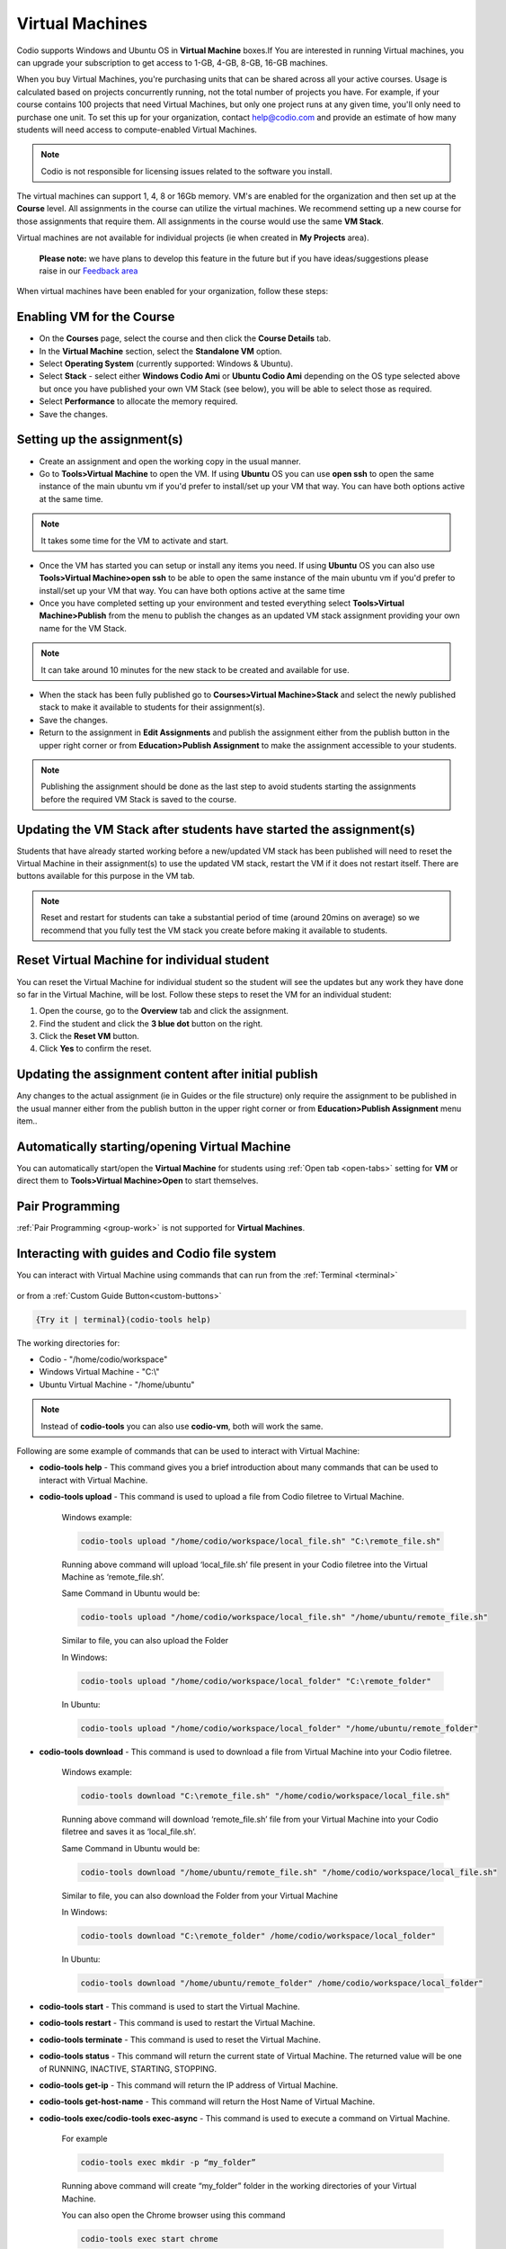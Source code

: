 .. meta::
   :description: Instructions for using Computed VMs.


.. _virtualmachine:

Virtual Machines
================

Codio supports Windows and Ubuntu OS in **Virtual Machine** boxes.If You are interested in running Virtual machines, you can upgrade your subscription to get access to 1-GB, 4-GB, 8-GB, 16-GB machines.

When you buy Virtual Machines, you're purchasing units that can be shared across all your active courses. Usage is calculated based on projects concurrently running, not the total number of projects you have. For example, if your course contains 100 projects that need Virtual Machines, but only one project runs at any given time, you'll only need to purchase one unit.
To set this up for your organization, contact help@codio.com and provide an estimate of how many students will need access to compute-enabled Virtual Machines.

.. Note:: Codio is not responsible for licensing issues related to the software you install.

The virtual machines can support 1, 4, 8 or 16Gb memory. VM's are enabled for the organization and then set up at the **Course** level. All assignments in the course can utilize the virtual machines. We recommend setting up a new course for those assignments that require them.  All assignments in the course would use the same **VM Stack**.


Virtual machines are not available for individual projects (ie when created in **My Projects** area).

 **Please note:** we have plans to develop this feature in the future but if you have ideas/suggestions please raise in our `Feedback area <https://feedback.codio.com/>`_


When virtual machines have been enabled for your organization, follow these steps:

Enabling VM for the Course
**************************

- On the **Courses** page, select the course and then click the **Course Details** tab.

- In the **Virtual Machine** section, select the **Standalone VM** option.

- Select **Operating System** (currently supported: Windows & Ubuntu).

- Select **Stack** - select either **Windows Codio Ami** or **Ubuntu Codio Ami** depending on the OS type selected above but once you have published your own VM Stack (see below), you will be able to select those as required.

- Select **Performance** to allocate the memory required.



- Save the changes.

Setting up the assignment(s)
****************************

- Create an assignment and open the working copy in the usual manner.

- Go to **Tools>Virtual Machine** to open the VM.  If using **Ubuntu** OS you can use **open ssh** to open the same instance of the main ubuntu vm if you'd prefer to install/set up your VM that way. You can have both options active at the same time.

.. Note::  It takes some time for the VM to activate and start.

- Once the VM has started you can setup or install any items you need. If using **Ubuntu** OS you can also use **Tools>Virtual Machine>open ssh** to be able to open the same instance of the main ubuntu vm if you'd prefer to install/set up your VM that way.   You can have both options active at the same time

- Once you have completed setting up your environment and tested everything select **Tools>Virtual Machine>Publish** from the menu to publish the changes as an updated VM stack assignment providing your own name for the VM Stack.

.. Note::  It can take around 10 minutes for the new stack to be created and available for use.

- When the stack has been fully published go to **Courses>Virtual Machine>Stack** and select the newly published stack to make it available to students for their assignment(s).

- Save the changes.

- Return to the assignment in **Edit Assignments** and publish the assignment either from the publish button in the upper right corner or from **Education>Publish Assignment** to make the assignment accessible to your students.

.. Note::  Publishing the assignment should be done as the last step to avoid students starting the assignments before the required VM Stack is saved to the course.

Updating the VM Stack after students have started the assignment(s)
*******************************************************************

Students that have already started working before a new/updated VM stack has been published will need to reset the Virtual Machine in their assignment(s) to use the updated VM stack, restart the VM if it does not restart itself. There are buttons available for this purpose in the VM tab.

.. Note:: Reset and restart for students can take a substantial period of time (around 20mins on average) so we recommend that you fully test the VM stack you create before making it available to students.

Reset Virtual Machine for individual student
********************************************

You can reset the Virtual Machine for individual student so the student will see the updates but any work they have done so far in the Virtual Machine, will be lost. Follow these steps to reset the VM for an individual student:

1. Open the course, go to the **Overview** tab and click the assignment.
2. Find the student and click the **3 blue dot** button on the right.
3. Click the **Reset VM** button.
4. Click **Yes** to confirm the reset.


Updating the assignment content after initial publish
*****************************************************

Any changes to the actual assignment (ie in Guides or the file structure) only require the assignment to be published in the usual manner either from the publish button in the upper right corner or from **Education>Publish Assignment** menu item..

Automatically starting/opening Virtual Machine
**********************************************

You can automatically start/open the **Virtual Machine** for students using :ref:`Open tab <open-tabs>` setting for **VM** or direct them to **Tools>Virtual Machine>Open** to start themselves.

Pair Programming
****************

:ref:`Pair Programming <group-work>` is not supported for **Virtual Machines**.


.. _interactwithguides:

Interacting with guides and Codio file system
*********************************************

You can interact with Virtual Machine using commands that can run from the :ref:`Terminal <terminal>` 

.. figure:: /img/vm-commands.png
   :alt: VM Commands

or from a :ref:`Custom Guide Button<custom-buttons>`

.. code:: ini

   {Try it | terminal}(codio-tools help)


The working directories for:

- Codio - "/home/codio/workspace"
- Windows Virtual Machine - "C:\\"
- Ubuntu Virtual Machine - "/home/ubuntu"

.. Note::  Instead of **codio-tools** you can also use **codio-vm**, both will work the same.

Following are some example of commands that can be used to interact with Virtual Machine:

- **codio-tools help** - This command gives you a brief introduction about many commands that can be used to interact with Virtual Machine.

- **codio-tools upload** - This command is used to upload a file from Codio filetree to Virtual Machine.

   Windows example:

   .. code:: ini

      codio-tools upload "/home/codio/workspace/local_file.sh" "C:\remote_file.sh"

   Running above command will upload ‘local_file.sh’ file present in your Codio filetree into the Virtual Machine as ‘remote_file.sh’.

   Same Command in Ubuntu would be:

   .. code:: ini

      codio-tools upload "/home/codio/workspace/local_file.sh" "/home/ubuntu/remote_file.sh"


   Similar to file, you can also upload the Folder

   In Windows:

   .. code:: ini

      codio-tools upload "/home/codio/workspace/local_folder" "C:\remote_folder"


   In Ubuntu:

   .. code:: ini

      codio-tools upload "/home/codio/workspace/local_folder" "/home/ubuntu/remote_folder"


- **codio-tools download** - This command is used to download a file from Virtual Machine into your Codio filetree.

   Windows example:

   .. code:: ini

      codio-tools download "C:\remote_file.sh" "/home/codio/workspace/local_file.sh"


   Running above command will download ‘remote_file.sh’ file from your Virtual Machine into your Codio filetree and saves it as ‘local_file.sh’.

   Same Command in Ubuntu would be:

   .. code:: ini

      codio-tools download "/home/ubuntu/remote_file.sh" "/home/codio/workspace/local_file.sh"


   Similar to file, you can also download the Folder from your Virtual Machine

   In Windows:

   .. code:: ini

      codio-tools download "C:\remote_folder" /home/codio/workspace/local_folder"


   In Ubuntu:

   .. code:: ini

      codio-tools download "/home/ubuntu/remote_folder" /home/codio/workspace/local_folder"

- **codio-tools start** - This command is used to start the Virtual Machine.

- **codio-tools restart** -  This command is used to restart the Virtual Machine.

- **codio-tools terminate** -  This command is used to reset the Virtual Machine.

- **codio-tools status** - This command will return the current state of Virtual Machine. The returned value will be one of RUNNING, INACTIVE, STARTING, STOPPING.

- **codio-tools get-ip** - This command will return the IP address of Virtual Machine.
 
- **codio-tools get-host-name**  - This command will return the Host Name of Virtual Machine.

- **codio-tools exec/codio-tools exec-async** - This command is used to execute a command on Virtual Machine.

   For example

   .. code:: ini

      codio-tools exec mkdir -p “my_folder”

   Running above command will create “my_folder” folder in the working directories of your Virtual Machine.

   You can also open the Chrome browser using this command

   .. code:: ini

      codio-tools exec start chrome

   Can also open a particular URL in the Chrome browser

   .. code:: ini

      codio-tools exec start chrome /incognito  https://codio.com


- **codio-tools vm download <vm-name>** - This command is used to download the specified virtual machine, saving its current state for reuse or backup purposes.

- **codio-tools vm destroy <vm-name>** - This command is used to permanently remove the specified virtual machine. Use this command with caution, as the VM cannot be recovered after destruction.

- **codio-tools vm start <vm-name>** - This command is used to initiate the specified virtual machine, making it operational and accessible.

- **codio-tools vm stop <vm-name>** - This command is used to stop the specified virtual machine, freeing up resources while preserving its state

- **codio-tools vm restart <vm-name>** - This command is used to restarts the specified virtual machine, applying any changes or updates to its configuration. 

- **codio-tools vm status <vm-name>** - This command is used to display the current status of the specified virtual machine, such as running, stopped, or inactive.

- **codio-tools vm list** - This command is used to list all virtual machines, showing their names and statuses (stopped, running, or available).

- **codio-tools vm set <param-name> <value>** - This command is used to updates the configuration of a virtual machine by setting specific parameters to the desired values. For example, memory allocation or other VM properties can be modified.

- **codio-tools sync** - This command is used to sync folder/file between Codio box and Virtual Machine.

   Windows example:

   .. code:: ini

      codio-tools sync "/home/codio/workspace/folder" "C:\Users\Administrator\Desktop\folder"


   Running above command will sync both, 'folder' in Codio box and 'folder' in Windows VM. The latest changes made to one of 'folder' will automatically synced to the other 'folder'. If the mentioned file/folder does not exist in the Virtual Machine, it will be copied from Codio box to the Virtual Machine at the mentioned path.

   Same Command in Ubuntu would be:

   .. code:: ini

      codio-tools sync "/home/codio/workspace/folder" "/home/ubuntu/folder"


- **codio-tools port forwarding** - This command is used to enable access to services running on the Virtual Machine from Codio box.

   .. code:: ini

       codio-tools port-forwarding 3355 3344

   Running above command will enable access to service running on port 3344 in Virtual Machine from port 3355 in Codio box. You can use either Box URL with port 3355 or call 'curl localhost:3355' from terminal in Codio box. The port values mentioned here are just an example, you can use different port values. 


- **codio-tools daemonized-list** - This command will list all the daemonized processes.

- **codio-tools kill-all-daemonized** - This command will kill all the daemonized processes.

- **codio-tools kill-daemonized** - This command will kill the specific daemonized process.

   .. code:: ini

      codio-tools kill-daemonized 353

   Running above command will kill the daemonized process whose PID is 353. You can see PID of all daemonized processes using `codio-tools daemonized-list`.

- **codio-tools get-project-info** - This command will provide the below course/project/user information in Table or JSON format (Table is default).

    - codio-tools get-project-info ``--`` format json:

        .. code:: ini

            {
                "user": {
                    "id": "6446f386-8cf7-4e8f-ba68-450398e67f0a",
                    "userName": "stud100",
                    "fullName": "stud 100",
                    "email": "yescodio+stud100@gmail.com"
                },
                "course": {
                    "id": "ba9c37a68782692435a47f8087e1b4d0",
                    "name": "codio-tools get-project-info course",
                    "lti": false,
                    "assignment": {
                    "id": "21fffe6e3932801221b7d5ef03fa646c",
                    "name": "example assignment",
                    "start": "2024-07-01T10:44:01Z",
                    "end": "2024-07-31T10:44:01Z"
                    },
                    "vm": {
                    "enabled": false
                    }
                },
                "project": {
                    "id": "c6cfed18-4164-4563-b912-e09d3b773ee1",
                    "name": "example assignment",
                    "slug": "example-assignment",
                    "gigabox": "2gb"
                }
            }

    - codio-tools get-project-info ``--`` format table:

        .. code:: ini

                +-------------------------+--------------------------------------+
                | project.id              | c6cfed18-4164-4563-b912-e09d3b773ee1 |
                | project.name            | example assignment                   |
                | project.slug            | example-assignment                   |
                | project.gigabox         | 2gb                                  |
                | user.id                 | 6446f386-8cf7-4e8f-ba68-450398e67f0a |
                | user.username           | stud100                              |
                | user.fullName           | stud 100                             |
                | user.email              | yescodio+stud100@gmail.com           |
                | course.id               | ba9c37a68782692435a47f8087e1b4d0     |
                | course.name             | codio-tools get-project-info course     |
                | course.lti              | false                                |
                | course.assignment.id    | 21fffe6e3932801221b7d5ef03fa646c     |
                | course.assignment.name  | example assignment                   |
                | course.assignment.start | 2024-07-01T10:44:01Z                 |
                | course.assignment.end   | 2024-07-31T10:44:01Z                 |
                | course.vm.enabled       | false                                |
                +-------------------------+--------------------------------------+


